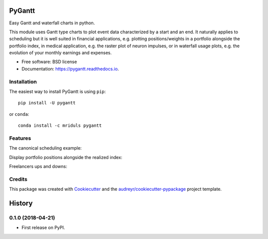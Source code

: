 .. image:: https://img.shields.io/pypi/v/pygantt.svg
        :target: https://pypi.python.org/pypi/pygantt

.. image:: https://img.shields.io/travis/PyGantt/PyGantt.svg
        :target: https://travis-ci.org/PyGantt/PyGantt

.. image:: https://readthedocs.org/projects/pygantt/badge/?version=latest
        :target: https://pygantt.readthedocs.io/en/latest/?badge=latest
        :alt: Documentation Status

=======
PyGantt
=======

Easy Gantt and waterfall charts in python.

This module uses Gantt type charts to plot event data characterized by a start and an end. 
It naturally applies to scheduling but it is well suited in financial applications, e.g. plotting positions/weights in a portfolio alongside the portfolio index, in medical application, e.g. the raster plot of neuron impulses, or in waterfall usage plots, e.g. the evolution of your monthly earnings and expenses.

* Free software: BSD license
* Documentation: https://pygantt.readthedocs.io.

Installation
--------
The easiest way to install PyGantt is using ``pip``::

    pip install -U pygantt

or ``conda``::

    conda install -c mriduls pygantt


Features
--------

The canonical scheduling example:

.. image:: https://github.com/PyGantt/PyGantt/blob/master/images/concert.png


Display portfolio positions alongside the realized index:

.. image:: https://github.com/PyGantt/PyGantt/blob/master/images/strategy.png


Freelancers ups and downs:

.. image:: https://github.com/PyGantt/PyGantt/blob/master/images/freelancer.png


Credits
-------

This package was created with Cookiecutter_ and the `audreyr/cookiecutter-pypackage`_ project template.

.. _Cookiecutter: https://github.com/audreyr/cookiecutter
.. _`audreyr/cookiecutter-pypackage`: https://github.com/audreyr/cookiecutter-pypackage


=======
History
=======

0.1.0 (2018-04-21)
------------------

* First release on PyPI.


